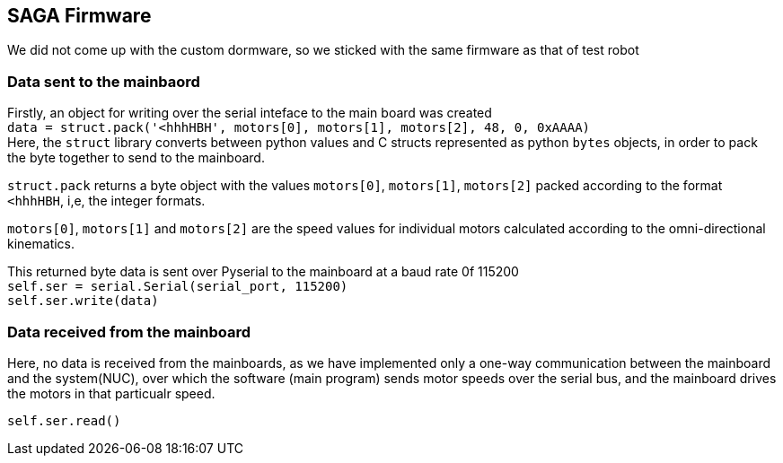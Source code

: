 == SAGA Firmware

We did not come up with the custom dormware, so we sticked with the same firmware as that of test robot

=== Data sent to the mainbaord

Firstly, an object for writing over the serial inteface to the main board was created   +
``
data = struct.pack('<hhhHBH', motors[0], motors[1], motors[2], 48, 0, 0xAAAA)   +
``
Here, the `struct` library converts between python values and C structs represented as python `bytes` objects, in order to pack the byte together to send to the mainboard.

`struct.pack` returns a byte object with the values `motors[0]`, `motors[1]`, `motors[2]` packed according to the format `<hhhHBH`, i,e, the integer formats.

`motors[0]`, `motors[1]` and `motors[2]` are the speed values for individual motors calculated according to the omni-directional kinematics.

This returned byte data is sent over Pyserial to the mainboard at a baud rate 0f 115200     +
``
self.ser = serial.Serial(serial_port, 115200)   +
self.ser.write(data)    +
``

=== Data received from the mainboard

Here, no data is received from the mainboards, as we have implemented only a one-way communication between the mainboard and the system(NUC), over which the software (main program) sends motor speeds over the serial bus, and the mainboard drives the motors in that particualr speed.

``
self.ser.read()     +
``